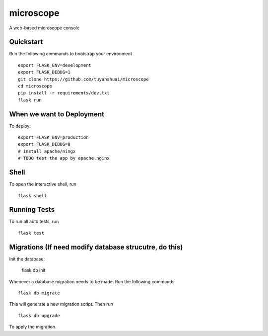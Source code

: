 ===============================
microscope
===============================

A web-based microscope console

Quickstart
----------

Run the following commands to bootstrap your environment ::

    export FLASK_ENV=development
    export FLASK_DEBUG=1
    git clone https://github.com/tuyanshuai/microscope
    cd microscope
    pip install -r requirements/dev.txt
    flask run



When we want to Deployment
----------

To deploy::

    export FLASK_ENV=production
    export FLASK_DEBUG=0   
    # install apache/ningx
    # TODO test the app by apache.nginx

Shell
-----

To open the interactive shell, run ::

    flask shell


Running Tests
--------------------

To run all auto tests, run ::

    flask test


Migrations (If need modify database strucutre, do this)
----------
Init the database: 

    flask db init


Whenever a database migration needs to be made. Run the following commands ::

    flask db migrate

This will generate a new migration script. Then run ::

    flask db upgrade

To apply the migration.

